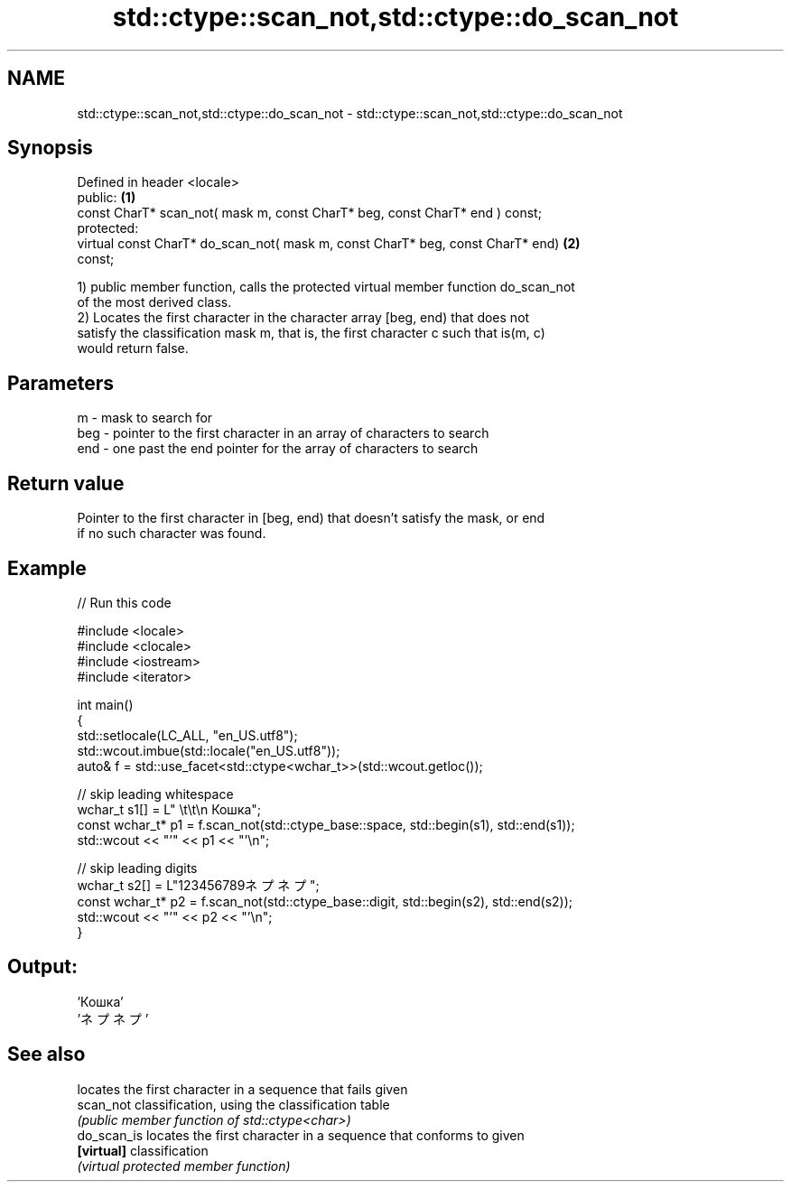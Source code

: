 .TH std::ctype::scan_not,std::ctype::do_scan_not 3 "2021.11.17" "http://cppreference.com" "C++ Standard Libary"
.SH NAME
std::ctype::scan_not,std::ctype::do_scan_not \- std::ctype::scan_not,std::ctype::do_scan_not

.SH Synopsis
   Defined in header <locale>
   public:                                                                         \fB(1)\fP
   const CharT* scan_not( mask m, const CharT* beg, const CharT* end ) const;
   protected:
   virtual const CharT* do_scan_not( mask m, const CharT* beg, const CharT* end)   \fB(2)\fP
   const;

   1) public member function, calls the protected virtual member function do_scan_not
   of the most derived class.
   2) Locates the first character in the character array [beg, end) that does not
   satisfy the classification mask m, that is, the first character c such that is(m, c)
   would return false.

.SH Parameters

   m   - mask to search for
   beg - pointer to the first character in an array of characters to search
   end - one past the end pointer for the array of characters to search

.SH Return value

   Pointer to the first character in [beg, end) that doesn't satisfy the mask, or end
   if no such character was found.

.SH Example


// Run this code

 #include <locale>
 #include <clocale>
 #include <iostream>
 #include <iterator>

 int main()
 {
     std::setlocale(LC_ALL, "en_US.utf8");
     std::wcout.imbue(std::locale("en_US.utf8"));
     auto& f = std::use_facet<std::ctype<wchar_t>>(std::wcout.getloc());

     // skip leading whitespace
     wchar_t s1[] = L"      \\t\\t\\n  Кошка";
     const wchar_t* p1 = f.scan_not(std::ctype_base::space, std::begin(s1), std::end(s1));
     std::wcout << "'" << p1 << "'\\n";

     // skip leading digits
     wchar_t s2[] = L"123456789ネプネプ";
     const wchar_t* p2 = f.scan_not(std::ctype_base::digit, std::begin(s2), std::end(s2));
     std::wcout << "'" << p2 << "'\\n";
 }

.SH Output:

 'Кошка'
 'ネプネプ'

.SH See also

              locates the first character in a sequence that fails given
   scan_not   classification, using the classification table
              \fI(public member function of std::ctype<char>)\fP
   do_scan_is locates the first character in a sequence that conforms to given
   \fB[virtual]\fP  classification
              \fI(virtual protected member function)\fP
